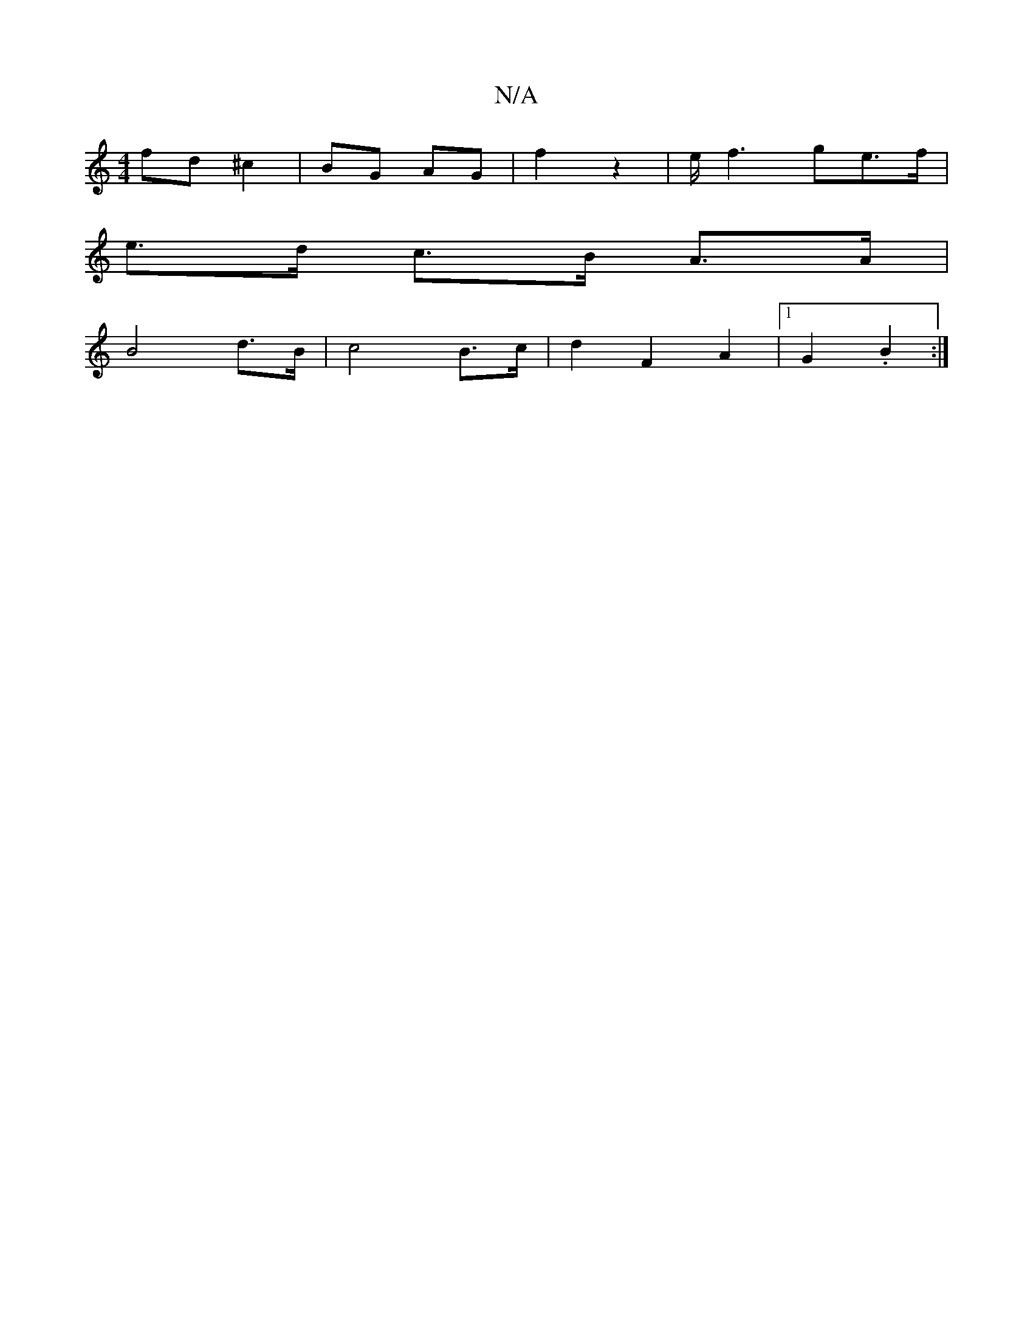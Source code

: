 X:1
T:N/A
M:4/4
R:N/A
K:Cmajor
 fd ^c2|BG AG|f2 z2| e/2 f3 ge>f |
e>d c>B A>A |
B4 d>B | c4 B>c | d2 F2 A2 |[1 G2 .B2 :|

(3afe f2|e2 d2 | A4 A2 | B4 g2 f2 b2|fbf/f/ | ed cd | ed BG B2-:|2 GF A2 A2 ||
K: "AFA | BG AA | B4 AB | c2 c